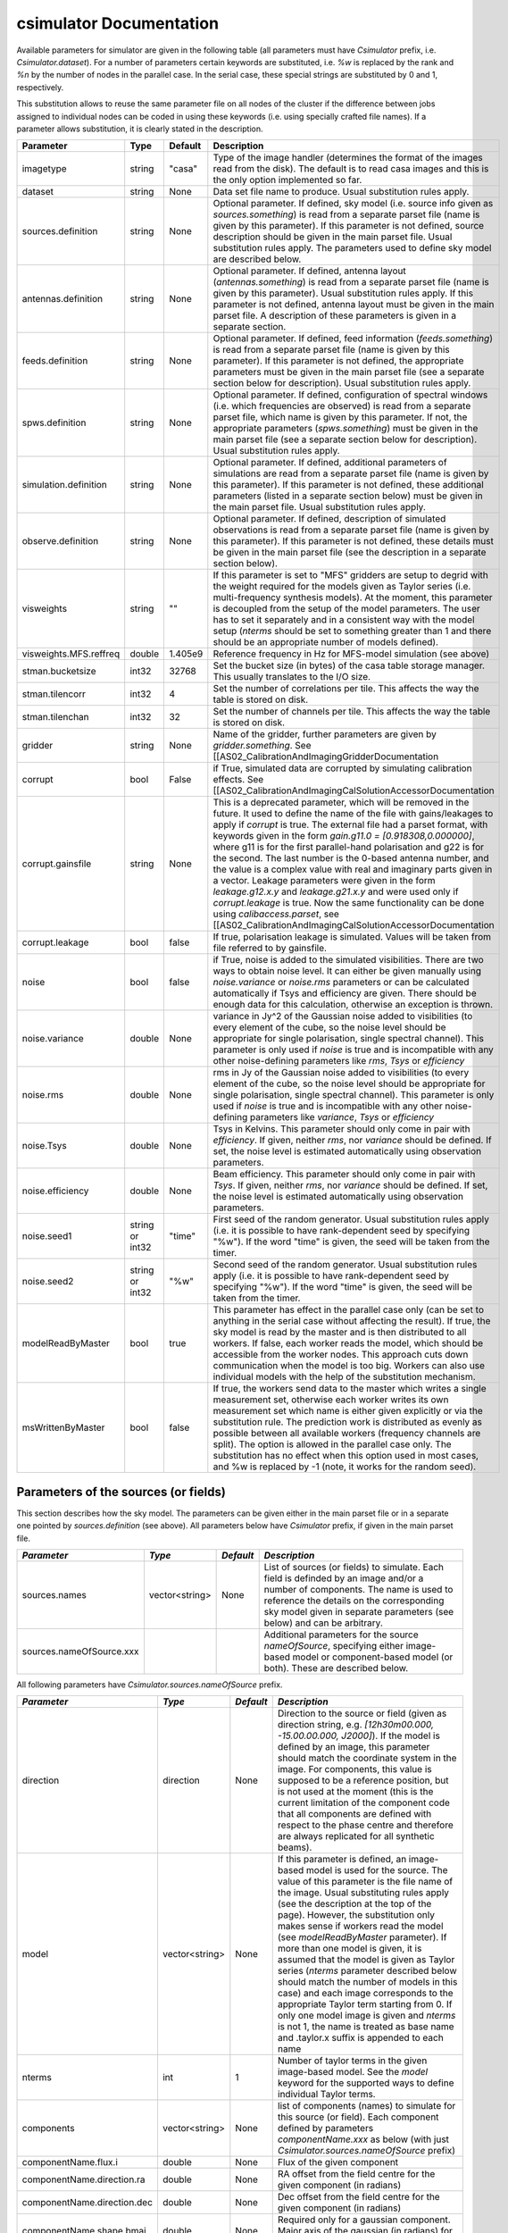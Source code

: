 csimulator Documentation
========================

Available parameters for simulator are given in the following table (all parameters
must have *Csimulator* prefix, i.e. *Csimulator.dataset*). For a number of parameters
certain keywords are substituted, i.e. *%w* is replaced by the rank and *%n* by the
number of nodes in the parallel case. In the serial case, these special strings are
substituted by 0 and 1, respectively.

This substitution allows to reuse the same
parameter file on all nodes of the cluster if the difference between jobs assigned
to individual nodes can be coded in using these keywords (i.e. using specially
crafted file names). If a parameter allows substitution, it is clearly stated in
the description. 

+----------------------+--------------+--------------+------------------------------------------------------------+
| Parameter            | Type         | Default      | Description                                                |
+======================+==============+==============+============================================================+
|imagetype             |string        |"casa"        |Type of the image handler (determines the format of the     |
|                      |              |              |images read from the disk). The default is to read casa     |
|                      |              |              |images and this is the only option implemented so far.      |
+----------------------+--------------+--------------+------------------------------------------------------------+
|dataset               |string        |None          |Data set file name to produce. Usual substitution rules     |
|                      |              |              |apply.                                                      |
+----------------------+--------------+--------------+------------------------------------------------------------+
|sources.definition    |string        |None          |Optional parameter. If defined, sky model (i.e. source info |
|                      |              |              |given as *sources.something*) is read from a separate parset|
|                      |              |              |file (name is given by this parameter). If this parameter is|
|                      |              |              |not defined, source description should be given in the main |
|                      |              |              |parset file. Usual substitution rules apply. The parameters |
|                      |              |              |used to define sky model are described below.               |
+----------------------+--------------+--------------+------------------------------------------------------------+
|antennas.definition   |string        |None          |Optional parameter. If defined, antenna layout              |
|                      |              |              |(*antennas.something*) is read from a separate parset file  |
|                      |              |              |(name is given by this parameter). Usual substitution rules |
|                      |              |              |apply. If this parameter is not defined, antenna layout must|
|                      |              |              |be given in the main parset file. A description of these    |
|                      |              |              |parameters is given in a separate section.                  |
+----------------------+--------------+--------------+------------------------------------------------------------+
|feeds.definition      |string        |None          |Optional parameter. If defined, feed information            |
|                      |              |              |(*feeds.something*) is read from a separate parset file     |
|                      |              |              |(name is given by this parameter). If this parameter is not |
|                      |              |              |defined, the appropriate parameters must be given in the    |
|                      |              |              |main parset file (see a separate section below for          |
|                      |              |              |description). Usual substitution rules apply.               |
+----------------------+--------------+--------------+------------------------------------------------------------+
|spws.definition       |string        |None          |Optional parameter. If defined, configuration of spectral   |
|                      |              |              |windows (i.e. which frequencies are observed) is read from a|
|                      |              |              |separate parset file, which name is given by this           |
|                      |              |              |parameter. If not, the appropriate parameters               |
|                      |              |              |(*spws.something*) must be given in the main parset file    |
|                      |              |              |(see a separate section below for description). Usual       |
|                      |              |              |substitution rules apply.                                   |
+----------------------+--------------+--------------+------------------------------------------------------------+
|simulation.definition |string        |None          |Optional parameter. If defined, additional parameters of    |
|                      |              |              |simulations are read from a separate parset file (name is   |
|                      |              |              |given by this parameter). If this parameter is not defined, |
|                      |              |              |these additional parameters (listed in a separate section   |
|                      |              |              |below) must be given in the main parset file. Usual         |
|                      |              |              |substitution rules apply.                                   |
+----------------------+--------------+--------------+------------------------------------------------------------+
|observe.definition    |string        |None          |Optional parameter. If defined, description of simulated    |
|                      |              |              |observations is read from a separate parset file (name is   |
|                      |              |              |given by this parameter). If this parameter is not defined, |
|                      |              |              |these details must be given in the main parset file (see the|
|                      |              |              |description in a separate section below).                   |
+----------------------+--------------+--------------+------------------------------------------------------------+
|visweights            |string        |""            |If this parameter is set to "MFS" gridders are setup to     |
|                      |              |              |degrid with the weight required for the models given as     |
|                      |              |              |Taylor series (i.e. multi-frequency synthesis models). At   |
|                      |              |              |the moment, this parameter is decoupled from the setup of   |
|                      |              |              |the model parameters. The user has to set it separately and |
|                      |              |              |in a consistent way with the model setup (*nterms* should be|
|                      |              |              |set to something greater than 1 and there should be an      |
|                      |              |              |appropriate number of models defined).                      |
+----------------------+--------------+--------------+------------------------------------------------------------+
|visweights.MFS.reffreq|double        |1.405e9       |Reference frequency in Hz for MFS-model simulation (see     |
|                      |              |              |above)                                                      |
+----------------------+--------------+--------------+------------------------------------------------------------+
|stman.bucketsize      |int32         |32768         |Set the bucket size (in bytes) of the casa table storage    |
|                      |              |              |manager. This usually translates to the I/O size.           |
|                      |              |              |                                                            |
|                      |              |              |                                                            |
|                      |              |              |                                                            |
+----------------------+--------------+--------------+------------------------------------------------------------+
|stman.tilencorr       |int32         |4             |Set the number of correlations per tile. This affects the   |
|                      |              |              |way the table is stored on disk.                            |
+----------------------+--------------+--------------+------------------------------------------------------------+
|stman.tilenchan       |int32         |32            |Set the number of channels per tile. This affects the way   |
|                      |              |              |the table is stored on disk.                                |
+----------------------+--------------+--------------+------------------------------------------------------------+
|gridder               |string        |None          |Name of the gridder, further parameters are given by        |
|                      |              |              |*gridder.something*. See                                    |
|                      |              |              |[[AS02_CalibrationAndImagingGridderDocumentation            |
+----------------------+--------------+--------------+------------------------------------------------------------+
|corrupt               |bool          |False         |if True, simulated data are corrupted by simulating         |
|                      |              |              |calibration effects. See                                    |
|                      |              |              |[[AS02_CalibrationAndImagingCalSolutionAccessorDocumentation|
+----------------------+--------------+--------------+------------------------------------------------------------+
|corrupt.gainsfile     |string        |None          |This is a deprecated parameter, which will be removed in the|
|                      |              |              |future. It used to define the name of the file with         |
|                      |              |              |gains/leakages to apply if *corrupt* is true. The external  |
|                      |              |              |file had a parset format, with keywords given in the form   |
|                      |              |              |*gain.g11.0 = [0.918308,0.000000]*, where g11 is for the    |
|                      |              |              |first parallel-hand polarisation and g22 is for the         |
|                      |              |              |second. The last number is the 0-based antenna number, and  |
|                      |              |              |the value is a complex value with real and imaginary parts  |
|                      |              |              |given in a vector. Leakage parameters were given in the form|
|                      |              |              |*leakage.g12.x.y* and *leakage.g21.x.y* and were used only  |
|                      |              |              |if *corrupt.leakage* is true. Now the same functionality can|
|                      |              |              |be done using *calibaccess.parset*, see                     |
|                      |              |              |[[AS02_CalibrationAndImagingCalSolutionAccessorDocumentation|
+----------------------+--------------+--------------+------------------------------------------------------------+
|corrupt.leakage       |bool          |false         |If true, polarisation leakage is simulated. Values will be  |
|                      |              |              |taken from file referred to by gainsfile.                   |
+----------------------+--------------+--------------+------------------------------------------------------------+
|noise                 |bool          |false         |if True, noise is added to the simulated visibilities. There|
|                      |              |              |are two ways to obtain noise level. It can either be given  |
|                      |              |              |manually using *noise.variance* or *noise.rms* parameters or|
|                      |              |              |can be calculated automatically if Tsys and efficiency are  |
|                      |              |              |given. There should be enough data for this calculation,    |
|                      |              |              |otherwise an exception is thrown.                           |
+----------------------+--------------+--------------+------------------------------------------------------------+
|noise.variance        |double        |None          |variance in Jy^2 of the Gaussian noise added to visibilities|
|                      |              |              |(to every element of the cube, so the noise level should be |
|                      |              |              |appropriate for single polarisation, single spectral        |
|                      |              |              |channel). This parameter is only used if *noise* is true and|
|                      |              |              |is incompatible with any other noise-defining parameters    |
|                      |              |              |like *rms*, *Tsys* or *efficiency*                          |
+----------------------+--------------+--------------+------------------------------------------------------------+
|noise.rms             |double        |None          |rms in Jy of the Gaussian noise added to visibilities (to   |
|                      |              |              |every element of the cube, so the noise level should be     |
|                      |              |              |appropriate for single polarisation, single spectral        |
|                      |              |              |channel). This parameter is only used if *noise* is true and|
|                      |              |              |is incompatible with any other noise-defining parameters    |
|                      |              |              |like *variance*, *Tsys* or *efficiency*                     |
+----------------------+--------------+--------------+------------------------------------------------------------+
|noise.Tsys            |double        |None          |Tsys in Kelvins. This parameter should only come in pair    |
|                      |              |              |with *efficiency*. If given, neither *rms*, nor *variance*  |
|                      |              |              |should be defined. If set, the noise level is estimated     |
|                      |              |              |automatically using observation parameters.                 |
+----------------------+--------------+--------------+------------------------------------------------------------+
|noise.efficiency      |double        |None          |Beam efficiency. This parameter should only come in pair    |
|                      |              |              |with *Tsys*. If given, neither *rms*, nor *variance* should |
|                      |              |              |be defined. If set, the noise level is estimated            |
|                      |              |              |automatically using observation parameters.                 |
+----------------------+--------------+--------------+------------------------------------------------------------+
|noise.seed1           |string or     |"time"        |First seed of the random generator. Usual substitution rules|
|                      |int32         |              |apply (i.e. it is possible to have rank-dependent seed by   |
|                      |              |              |specifying "%w"). If the word "time" is given, the seed will|
|                      |              |              |be taken from the timer.                                    |
+----------------------+--------------+--------------+------------------------------------------------------------+
|noise.seed2           |string or     |"%w"          |Second seed of the random generator. Usual substitution     |
|                      |int32         |              |rules apply (i.e. it is possible to have rank-dependent seed|
|                      |              |              |by specifying "%w"). If the word "time" is given, the seed  |
|                      |              |              |will be taken from the timer.                               |
+----------------------+--------------+--------------+------------------------------------------------------------+
|modelReadByMaster     |bool          |true          |This parameter has effect in the parallel case only (can be |
|                      |              |              |set to anything in the serial case without affecting the    |
|                      |              |              |result). If true, the sky model is read by the master and is|
|                      |              |              |then distributed to all workers. If false, each worker reads|
|                      |              |              |the model, which should be accessible from the worker       |
|                      |              |              |nodes. This approach cuts down communication when the model |
|                      |              |              |is too big. Workers can also use individual models with the |
|                      |              |              |help of the substitution mechanism.                         |
+----------------------+--------------+--------------+------------------------------------------------------------+
|msWrittenByMaster     |bool          |false         |If true, the workers send data to the master which writes a |
|                      |              |              |single measurement set, otherwise each worker writes its own|
|                      |              |              |measurement set which name is either given explicitly or via|
|                      |              |              |the substitution rule. The prediction work is distributed as|
|                      |              |              |evenly as possible between all available workers (frequency |
|                      |              |              |channels are split). The option is allowed in the parallel  |
|                      |              |              |case only. The substitution has no effect when this option  |
|                      |              |              |used in most cases, and %w is replaced by -1 (note, it works|
|                      |              |              |for the random seed).                                       |
+----------------------+--------------+--------------+------------------------------------------------------------+



Parameters of the sources (or fields)
-------------------------------------

This section describes how the sky model. The parameters can be given either in the main parset file or in a separate
one pointed by *sources.definition* (see above). All parameters below have *Csimulator* prefix, if given in the main parset file.

+------------------------+--------------+--------------+---------------------------------------------------------+
|      *Parameter*       |    *Type*    |  *Default*   |                      *Description*                      |
+========================+==============+==============+=========================================================+
|sources.names           |vector<string>|None          |List of sources (or fields) to simulate. Each field is   |
|                        |              |              |definded by an image and/or a number of components. The  |
|                        |              |              |name is used to reference the details on the             |
|                        |              |              |corresponding sky model given in separate parameters (see|
|                        |              |              |below) and can be arbitrary.                             |
+------------------------+--------------+--------------+---------------------------------------------------------+
|sources.nameOfSource.xxx|              |              |Additional parameters for the source *nameOfSource*,     |
|                        |              |              |specifying either image-based model or component-based   |
|                        |              |              |model (or both). These are described below.              |
+------------------------+--------------+--------------+---------------------------------------------------------+



All following parameters have *Csimulator.sources.nameOfSource* prefix.

+---------------------------+--------------+--------------+------------------------------------------------------+
|*Parameter*                |*Type*        |*Default*     |*Description*                                         |
+===========================+==============+==============+======================================================+
|direction                  |direction     |None          |Direction to the source or field (given as direction  |
|                           |              |              |string, e.g. *[12h30m00.000, -15.00.00.000,           |
|                           |              |              |J2000]*). If the model is defined by an image, this   |
|                           |              |              |parameter should match the coordinate system in the   |
|                           |              |              |image. For components, this value is supposed to be a |
|                           |              |              |reference position, but is not used at the moment     |
|                           |              |              |(this is the current limitation of the component code |
|                           |              |              |that all components are defined with respect to the   |
|                           |              |              |phase centre and therefore are always replicated for  |
|                           |              |              |all synthetic beams).                                 |
+---------------------------+--------------+--------------+------------------------------------------------------+
|model                      |vector<string>|None          |If this parameter is defined, an image-based model is |
|                           |              |              |used for the source. The value of this parameter is   |
|                           |              |              |the file name of the image. Usual substituting rules  |
|                           |              |              |apply (see the description at the top of the          |
|                           |              |              |page). However, the substitution only makes sense if  |
|                           |              |              |workers read the model (see *modelReadByMaster*       |
|                           |              |              |parameter). If more than one model is given, it is    |
|                           |              |              |assumed that the model is given as Taylor series      |
|                           |              |              |(*nterms* parameter described below should match the  |
|                           |              |              |number of models in this case) and each image         |
|                           |              |              |corresponds to the appropriate Taylor term starting   |
|                           |              |              |from 0. If only one model image is given and *nterms* |
|                           |              |              |is not 1, the name is treated as base name and        |
|                           |              |              |.taylor.x suffix is appended to each name             |
+---------------------------+--------------+--------------+------------------------------------------------------+
|nterms                     |int           |1             |Number of taylor terms in the given image-based       |
|                           |              |              |model. See the *model* keyword for the supported ways |
|                           |              |              |to define individual Taylor terms.                    |
+---------------------------+--------------+--------------+------------------------------------------------------+
|components                 |vector<string>|None          |list of components (names) to simulate for this source|
|                           |              |              |(or field). Each component defined by parameters      |
|                           |              |              |*componentName.xxx* as below (with just               |
|                           |              |              |*Csimulator.sources.nameOfSource* prefix)             |
+---------------------------+--------------+--------------+------------------------------------------------------+
|componentName.flux.i       |double        |None          |Flux of the given component                           |
+---------------------------+--------------+--------------+------------------------------------------------------+
|componentName.direction.ra |double        |None          |RA offset from the field centre for the given         |
|                           |              |              |component (in radians)                                |
+---------------------------+--------------+--------------+------------------------------------------------------+
|componentName.direction.dec|double        |None          |Dec offset from the field centre for the given        |
|                           |              |              |component (in radians)                                |
+---------------------------+--------------+--------------+------------------------------------------------------+
|componentName.shape.bmaj   |double        |None          |Required only for a gaussian component. Major axis of |
|                           |              |              |the gaussian (in radians) for this component.         |
+---------------------------+--------------+--------------+------------------------------------------------------+
|componentName.shape.bmin   |double        |None          |Required only for a gaussian component. Minor axis of |
|                           |              |              |the gaussian (in radians) for this component.         |
+---------------------------+--------------+--------------+------------------------------------------------------+
|componentName.shape.bpa    |double        |None          |Required only for a gaussian component. Position angle|
|                           |              |              |of the gaussian (in radians) for this component.      |
+---------------------------+--------------+--------------+------------------------------------------------------+



Definition of the array layout
------------------------------

This section describes how the array layout is defined. The parameters can be given either in the main parset file or in a separate
one pointed by *antennas.definition* (see above). All parameters below have *Csimulator* prefix, if given in the main parset file.

+--------------------------------+--------------+--------------+-------------------------------------------------+
|*Parameter*                     |*Type*        |*Default*     |*Description*                                    |
+================================+==============+==============+=================================================+
|antennas.telescope              |string        |None          |name of the array, e.g. ASKAP. This name is used |
|                                |              |              |to compose other parameter names (see below)     |
+--------------------------------+--------------+--------------+-------------------------------------------------+
|antennas.nameOfArray.names      |vector<string>|None          |List of antenna names included into array,       |
|                                |              |              |e.g. ANT1, ANT2, etc. These names are used to    |
|                                |              |              |form the parameter name to define the position of|
|                                |              |              |each antenna (in the form                        |
|                                |              |              |*antennas.nameOfArray.antennaName*, see          |
|                                |              |              |below). For useful operation should contain at   |
|                                |              |              |least 2 antennas.                                |
+--------------------------------+--------------+--------------+-------------------------------------------------+
|antennas.nameOfArray.mount      |string        |equatorial    |Antenna mount (must be the same for the whole    |
|                                |              |              |array). Only _equatorial_ (default) or _alt-\az_ |
|                                |              |              |mounts are allowed. Use _equatorial_ to simulate |
|                                |              |              |ASKAP's 3-axis mount (assumes perfect            |
|                                |              |              |compensation for the parallactic angle rotation) |
+--------------------------------+--------------+--------------+-------------------------------------------------+
|antennas.nameOfArray.diameter   |quantity      |"12m"         |Diameter of the antennas (assumed the same for   |
|                                |string        |              |the whole array)                                 |
+--------------------------------+--------------+--------------+-------------------------------------------------+
|antennas.nameOfArray.coordinates|string        |local         |Type of the coordinate system used to define     |
|                                |              |              |antenna position. Allowed values are _global_ and|
|                                |              |              |_local_. This string is passed directly to the   |
|                                |              |              |casacore's NewMSSimulator, which is doing the    |
|                                |              |              |actual job to generate metadata. If _local_      |
|                                |              |              |(default) the antenna coordinates are treated as |
|                                |              |              |offsets from the reference location. If _global_ |
|                                |              |              |they are offsets w.r.t. the Earth Centre and the |
|                                |              |              |coordinate axes are aligned with ITRF. Note, this|
|                                |              |              |is not the how we normally use the simulator     |
+--------------------------------+--------------+--------------+-------------------------------------------------+
|antennas.nameOfArray.scale      |float         |1.0           |Optional scaling factor for the antenna          |
|                                |              |              |layout. Default is no scaling.                   |
+--------------------------------+--------------+--------------+-------------------------------------------------+
|antennas.nameOfArray.antennaName|vector<float> |None          |Coordinates (in the form [x,y,z], the values are |
|                                |              |              |in metres) for antenna with name                 |
|                                |              |              |antennaName. There should be one such parameter  |
|                                |              |              |for each antenna listed in                       |
|                                |              |              |*antennas.nameOfArray.names* (parameters for     |
|                                |              |              |antennas not listed in there are simply          |
|                                |              |              |ignored). Coordinates are multiplied by the scale|
|                                |              |              |before being passed to casacore's NewMSSimulator,|
|                                |              |              |which is responsible for simulation of metadata. |
+--------------------------------+--------------+--------------+-------------------------------------------------+
|antennas.nameOfArray.location   |vector<string>|None          |Centre location for the array layout given as a  |
|                                |              |              |4-element vector with longitude, latitude,       |
|                                |              |              |altitude (all given as quantities) and reference |
|                                |              |              |frame, i.e. *[+115deg, -26deg, 192km,            |
|                                |              |              |WGS84]*. For _local_ coordinates (see above),    |
|                                |              |              |this is the origin of the coordinate system where|
|                                |              |              |antenna positions are defined (axes point to the |
|                                |              |              |East, North and to the local zenith). For        |
|                                |              |              |_global_ coordinates this position is used to    |
|                                |              |              |determine whether the source is visible          |
|                                |              |              |(casacore's NewMSSimulator doesn't properly      |
|                                |              |              |support VLBI-scale baselines), although          |
|                                |              |              |geocentric X,Y,Z define the antenna positions on |
|                                |              |              |the ground                                       |
+--------------------------------+--------------+--------------+-------------------------------------------------+
 


Definition of the feed configuration
------------------------------------

This section describes how the feed (strictly speaking should call it a synthetic beam) layout is defined. The parameters can be given either in the main parset file or in a separate parset file pointed by *feeds.definition* (see above). All parameters below have *Csimulator* prefix, if given in the main parset file.

+--------------+-------------------+------------+-------------------------------------------------------------+
|*Parameter*   |*Type*             |*Default*   |*Description*                                                |
+==============+===================+============+=============================================================+
|feeds.names   |vector<string>     |None        |List of beams to define (e.g. [Beam1,Beam2]), at least one   |
|              |                   |            |should be defined.  The names are used to compose the        |
|              |                   |            |parameter name (in the form *feeds.beamName*) defining       |
|              |                   |            |angular offsets from the boresight                           |
+--------------+-------------------+------------+-------------------------------------------------------------+
|feeds.mode    |string             |"perfect X  |Polarisation properties of each beam (assumed the same for   |
|              |                   |Y"          |all). Any string understood by casacore is supported. Default|
|              |                   |            |is perfect (i.e. not sensitive to circular or orthogonal     |
|              |                   |            |linear polarisation) linears.  Note, that although "perfect L|
|              |                   |            |R" is supported here, in some other places the linear        |
|              |                   |            |receptors are implicitly assumed.                            |
+--------------+-------------------+------------+-------------------------------------------------------------+
|feeds.beamName|vector<double>     |None        |Dimensionless offset of the given beam from the boresight    |
|              |                   |            |direction (given as [x,y]). Values are multiplied by         |
|              |                   |            |*feeds.spacing* before being passed to casacore's            |
|              |                   |            |NewMSSimulator, which does the actual job of simulating the  |
|              |                   |            |metadata.This also defines the units (assumed the same for   |
|              |                   |            |all beams) to get a correct angular quantity.If              |
|              |                   |            |*feeds.spacing* is not defined, the values in this parameter |
|              |                   |            |are treated as angular offsets in radians.  The offsets      |
|              |                   |            |should be defined for every beam listed in                   |
|              |                   |            |*feeds.names*. Parameters corresponding to beams which are   |
|              |                   |            |not listed in there are ignored                              |
+--------------+-------------------+------------+-------------------------------------------------------------+
|feeds.spacing |quantity string    |None        |Optional parameter. If present, it determines the dimension  |
|              |                   |            |and scaling of the beam layout (see above). If not defined,  |
|              |                   |            |all beam offsets are assumed to be in radians.               |
+--------------+-------------------+------------+-------------------------------------------------------------+



Definition of the spectral windows
----------------------------------

This section describes how the spectral windows (i.e. frequency mapping) is defined. The parameters can be given either in the main parset file or in a separate parset file pointed by *spws.definition* (see above). All parameters below have *Csimulator* prefix, if given in the main parset file.

+------------------+--------------+------------+--------------------------------------------------------------+
|*Parameter*       |*Type*        |*Default*   |*Description*                                                 |
+==================+==============+============+==============================================================+
|spws.names        |vector<string>|None        |List of names for all spectral windows. Names are used to     |
|                  |              |            |define parameters for each spectral window (in the form       |
|                  |              |            |*spws.nameOfWindow*). Spectral windows defined, but not listed|
|                  |              |            |here are ignored.                                             |
+------------------+--------------+------------+--------------------------------------------------------------+
|spws.nameOfWindow |vector<string>|None        |A 4-element vector describing the actual spectral window (or  |
|                  |              |            |correlator setup) configuration containing the number of      |
|                  |              |            |channels, frequency of the first channel (quantity), frequency|
|                  |              |            |increment (quantity) and polarisation products required (given|
|                  |              |            |as *[1, 1.420GHz, -16MHz, "XX XY YX YY"]*). The current code  |
|                  |              |            |provides enough flexibility to simulate various polarisation  |
|                  |              |            |products including mixed ones, i.e "XX RR I", as long as the  |
|                  |              |            |inputs are sufficient to make the transformation.             |
+------------------+--------------+------------+--------------------------------------------------------------+



Additional parameters of simulation
-----------------------------------

This section describes how simulations can be fine tuned. The parameters listed below can be given either in the main parset file or in a separate parset file pointed by *simulation.definition* (see above). All parameters below have *Csimulator* prefix, if they are defined in the main parset file.

+----------------------------+-----------------+----------+------------------------------------------------------+
|*Parameter*                 |*Type*           |*Default* |*Description*                                         |
+============================+=================+==========+======================================================+
|simulation.blockage         |double           |0.0       |Fractional blocakge limit to determine whether antenna|
|                            |                 |          |is shadowed. It is passed directly to casacore's      |
|                            |                 |          |NewMSSimulator which generates the actual metadata. If|
|                            |                 |          |the antenna aperture area larger than this fraction   |
|                            |                 |          |from the total area is shadowed, all visibilities     |
|                            |                 |          |including this antenna are flagged. (*MV:*) It is     |
|                            |                 |          |probably safer to use a very small (like *1e-6* which |
|                            |                 |          |is a default in casacore, btw) value, rather than 0 to|
|                            |                 |          |achieve flagging for shadowing of any extent. Because |
|                            |                 |          |the fractional area is always non-zero. The flagging  |
|                            |                 |          |condition in casacore could be satisfied due to       |
|                            |                 |          |round-off error causing spurious flagging. However, it|
|                            |                 |          |is worth noting that we haven't seen such effect in   |
|                            |                 |          |the current simulations.                              |
+----------------------------+-----------------+----------+------------------------------------------------------+
|simulation.elevationlimit   |quantity string  |"8deg"    |Elevation limit of all antennas. If source elevation  |
|                            |                 |          |is below this value, corresponding visibilities are   |
|                            |                 |          |flagged. Note, casacore's NewSimulator calculates the |
|                            |                 |          |source elevation for the reference location           |
|                            |                 |          |only. Therefore, even if the array is sparse enough   |
|                            |                 |          |all baselines will be flagged at the same time.       |
+----------------------------+-----------------+----------+------------------------------------------------------+
|simulation.autocorrwt       |double           |0.0       |Relative weight given to autocorrelations (default    |
|                            |                 |          |value of 0.0 means the weight will be 0). Csimulator  |
|                            |                 |          |assumes the same diameter for all antennas. In this   |
|                            |                 |          |case, an equal weight of 1 will be generated for all  |
|                            |                 |          |visibilities. Auto-correlations will be assigned a    |
|                            |                 |          |weight equal to this factor. (*MV:*) I see no use in  |
|                            |                 |          |this factor given the equal diameter assumption. It   |
|                            |                 |          |should probably be set to 1.0 rather than 0.0 if, in  |
|                            |                 |          |the future, we want to do something with              |
|                            |                 |          |autocorrelations.                                     |
+----------------------------+-----------------+----------+------------------------------------------------------+
|simulation.integrationtime  |quantity string  |"10s"     |Simulated integration time of the correlator.         |
+----------------------------+-----------------+----------+------------------------------------------------------+
|simulation.usehourangles    |bool             |True      |if True, the start and stop time are interpreted as   |
|                            |                 |          |hour angles, rather than actual UT times              |
+----------------------------+-----------------+----------+------------------------------------------------------+
|simulation.referencetime    |epoch string     |None      |Reference epoch used to specify start and stop time,  |
|                            |                 |          |e.g. [2007Mar07, UTC]                                 |
+----------------------------+-----------------+----------+------------------------------------------------------+



Parameters of simulated observations
------------------------------------

This section describes how to setup parameters of the observation to be simulated. The parameters listed below can be given either in the main parset file or in a separate parset file pointed by *observe.definition* (see above). All parameters below have *Csimulator* prefix, if they are defined in the main parset file.

+---------------------+----------------+------------+---------------------------------------------------------------------+
| *Parameter*         | *Type*         | *Default*  | *Description*                                                       |
+=====================+================+============+=====================================================================+
| observe.number      | int            | 0          | Number of scans to simulate (should be non-zero, default value would|
|                     |                |            | cause an exception). Parameters describing each scan are given by   |
|                     |                |            | *observe.scanN*, where *scanN* is zero-based number of the scan. An |
|                     |                |            | exception is thrown if such a parameter is missing for any of the   |
|                     |                |            | simulated scans.                                                    |
+---------------------+----------------+------------+---------------------------------------------------------------------+
| observe.scanN       | vector<string> | None       | Parameters for the scan N (0..number-1) specified as a 4-element    |
|                     |                |            | vector (e.g. [10uJy, Wide0, -0.0416667h, 0.0416667h]). Usual        |
|                     |                |            | substitute rules apply for the first two elements of the vector. The|
|                     |                |            | first element is the source name (see definition of sources or      |
|                     |                |            | fields), the second is the spectral window name (see definition of  |
|                     |                |            | spectral windows). The last two elements are treated as quantities  |
|                     |                |            | and represent start and stop time (or hour angle if                 |
|                     |                |            | *simulation.usehourangles* is True)                                 |
+---------------------+----------------+------------+---------------------------------------------------------------------+


Examples
--------

::

    Csimulator.dataset                              =       10uJy_stdtest.ms
    #
    # The name of the model source is 10uJy. Specify direction and model file
    #
    Csimulator.sources.names                        =       [10uJy]
    Csimulator.sources.10uJy.direction              =       [12h30m00.000, -45.00.00.000, J2000]
    Csimulator.sources.10uJy.model                  =       10uJy.model.small
    #
    # Define the antenna locations, feed locations, and spectral window definitions
    #
    Csimulator.antennas.definition                  =       definitions/ASKAP45.in
    Csimulator.feeds.definition                     =       definitions/ASKAP1feeds.in
    Csimulator.spws.definition                      =       definitions/ASKAPspws.in
    #
    # Standard settings for the simulaton step
    #
    Csimulator.simulation.blockage                  =       0.01
    Csimulator.simulation.elevationlimit            =       8deg
    Csimulator.simulation.autocorrwt                =       0.0
    Csimulator.simulation.usehourangles             =       True
    Csimulator.simulation.referencetime             =       [2007Mar07, UTC]
    #
    # Undersample in time by ~ 10 to make the processing run quickly
    #
    Csimulator.simulation.integrationtime           =       150s
    #
    # Observe source 10uJy for 12 hours with a single channel spectral window
    #
    Csimulator.observe.number                       =       1
    Csimulator.observe.scan0                        =       [10uJy, Continuum0, -6h, 6h]
    #
    # Use a gridder to apply primary beam during the W projection step.
    #
    Csimulator.gridder                              = AWProject
    Csimulator.gridder.AWProject.wmax               = 15000
    Csimulator.gridder.AWProject.nwplanes           = 129
    Csimulator.gridder.AWProject.oversample         = 8
    Csimulator.gridder.AWProject.diameter           = 12m
    Csimulator.gridder.AWProject.blockage           = 2m
    Csimulator.gridder.AWProject.maxfeeds           = 1
    Csimulator.gridder.AWProject.maxsupport         = 1024
    Csimulator.gridder.AWProject.frequencydependent = false
    Csimulator.gridder.AWProject.tablename          = AWProject.tab
